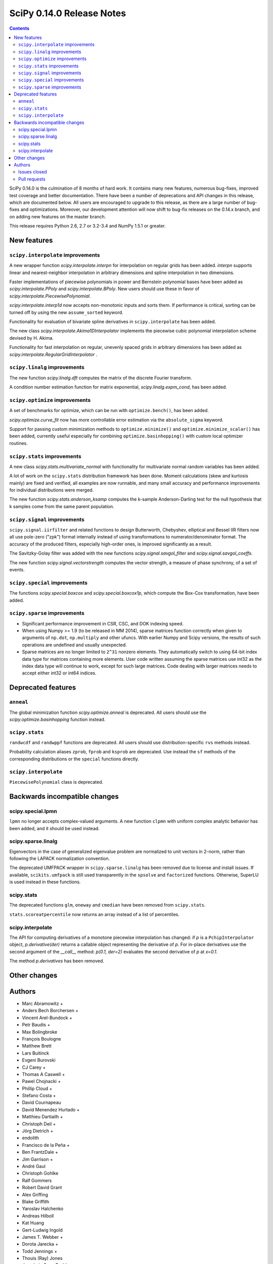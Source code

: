 ==========================
SciPy 0.14.0 Release Notes
==========================

.. contents::

SciPy 0.14.0 is the culmination of 8 months of hard work. It contains
many new features, numerous bug-fixes, improved test coverage and
better documentation.  There have been a number of deprecations and
API changes in this release, which are documented below.  All users
are encouraged to upgrade to this release, as there are a large number
of bug-fixes and optimizations.  Moreover, our development attention
will now shift to bug-fix releases on the 0.14.x branch, and on adding
new features on the master branch.

This release requires Python 2.6, 2.7 or 3.2-3.4 and NumPy 1.5.1 or greater.


New features
============

``scipy.interpolate`` improvements
----------------------------------

A new wrapper function `scipy.interpolate.interpn` for interpolation on regular
grids has been added. `interpn` supports linear and nearest-neighbor
interpolation in arbitrary dimensions and spline interpolation in two
dimensions.

Faster implementations of piecewise polynomials in power and Bernstein
polynomial bases have been added as `scipy.interpolate.PPoly` and
`scipy.interpolate.BPoly`. New users should use these in favor of
`scipy.interpolate.PiecewisePolynomial`.

`scipy.interpolate.interp1d` now accepts non-monotonic inputs and sorts them.
If performance is critical, sorting can be turned off by using the new
``assume_sorted`` keyword.

Functionality for evaluation of bivariate spline derivatives in
``scipy.interpolate`` has been added.

The new class `scipy.interpolate.Akima1DInterpolator` implements the piecewise
cubic polynomial interpolation scheme devised by H. Akima.

Functionality for fast interpolation on regular, unevenly spaced grids
in arbitrary dimensions has been added as
`scipy.interpolate.RegularGridInterpolator` .


``scipy.linalg`` improvements
-----------------------------

The new function `scipy.linalg.dft` computes the matrix of the
discrete Fourier transform.

A condition number estimation function for matrix exponential,
`scipy.linalg.expm_cond`, has been added.


``scipy.optimize`` improvements
-------------------------------

A set of benchmarks for optimize, which can be run with ``optimize.bench()``,
has been added.

`scipy.optimize.curve_fit` now has more controllable error estimation via the
``absolute_sigma`` keyword.

Support for passing custom minimization methods to ``optimize.minimize()``
and ``optimize.minimize_scalar()`` has been added, currently useful especially
for combining ``optimize.basinhopping()`` with custom local optimizer routines.


``scipy.stats`` improvements
----------------------------

A new class `scipy.stats.multivariate_normal` with functionality for
multivariate normal random variables has been added.

A lot of work on the ``scipy.stats`` distribution framework has been done.
Moment calculations (skew and kurtosis mainly) are fixed and verified, all
examples are now runnable, and many small accuracy and performance improvements
for individual distributions were merged.

The new function `scipy.stats.anderson_ksamp` computes the k-sample
Anderson-Darling test for the null hypothesis that k samples come from
the same parent population.


``scipy.signal`` improvements
-----------------------------

``scipy.signal.iirfilter`` and related functions to design Butterworth,
Chebyshev, elliptical and Bessel IIR filters now all use pole-zero ("zpk")
format internally instead of using transformations to numerator/denominator
format.  The accuracy of the produced filters, especially high-order ones, is
improved significantly as a result.

The Savitzky-Golay filter was added with the new functions
`scipy.signal.savgol_filter` and `scipy.signal.savgol_coeffs`.

The new function `scipy.signal.vectorstrength` computes the vector strength,
a measure of phase synchrony, of a set of events.


``scipy.special`` improvements
------------------------------

The functions `scipy.special.boxcox` and `scipy.special.boxcox1p`, which
compute the Box-Cox transformation, have been added.


``scipy.sparse`` improvements
-----------------------------

- Significant performance improvement in CSR, CSC, and DOK indexing speed.
- When using Numpy >= 1.9 (to be released in MM 2014), sparse matrices function
  correctly when given to arguments of ``np.dot``, ``np.multiply`` and other
  ufuncs.  With earlier Numpy and Scipy versions, the results of such
  operations are undefined and usually unexpected.
- Sparse matrices are no longer limited to ``2^31`` nonzero elements.  They
  automatically switch to using 64-bit index data type for matrices containing
  more elements.  User code written assuming the sparse matrices use int32 as
  the index data type will continue to work, except for such large matrices.
  Code dealing with larger matrices needs to accept either int32 or int64
  indices.


Deprecated features
===================

``anneal``
----------

The global minimization function `scipy.optimize.anneal` is deprecated.
All users should use the `scipy.optimize.basinhopping` function instead.

``scipy.stats``
---------------

``randwcdf`` and ``randwppf`` functions are deprecated. All users should use
distribution-specific ``rvs`` methods instead.

Probability calculation aliases ``zprob``, ``fprob`` and ``ksprob`` are
deprecated. Use instead the ``sf`` methods of the corresponding distributions
or the ``special`` functions directly.

``scipy.interpolate``
---------------------

``PiecewisePolynomial`` class is deprecated.


Backwards incompatible changes
==============================

scipy.special.lpmn
------------------

``lpmn`` no longer accepts complex-valued arguments. A new function
``clpmn`` with uniform complex analytic behavior has been added, and
it should be used instead.

scipy.sparse.linalg
-------------------

Eigenvectors in the case of generalized eigenvalue problem are normalized to
unit vectors in 2-norm, rather than following the LAPACK normalization
convention.

The deprecated UMFPACK wrapper in ``scipy.sparse.linalg`` has been removed due
to license and install issues.  If available, ``scikits.umfpack`` is still used
transparently in the ``spsolve`` and ``factorized`` functions.  Otherwise,
SuperLU is used instead in these functions.

scipy.stats
-----------

The deprecated functions ``glm``, ``oneway`` and ``cmedian`` have been removed
from ``scipy.stats``.

``stats.scoreatpercentile`` now returns an array instead of a list of
percentiles.

scipy.interpolate
-----------------

The API for computing derivatives of a monotone piecewise interpolation has
changed: if `p` is a ``PchipInterpolator`` object, `p.derivative(der)`
returns a callable object representing the derivative of `p`. For in-place
derivatives use the second argument of the `__call__` method:
`p(0.1, der=2)` evaluates the second derivative of `p` at `x=0.1`.

The method `p.derivatives` has been removed.


Other changes
=============


Authors
=======

* Marc Abramowitz +
* Anders Bech Borchersen +
* Vincent Arel-Bundock +
* Petr Baudis +
* Max Bolingbroke
* François Boulogne
* Matthew Brett
* Lars Buitinck
* Evgeni Burovski
* CJ Carey +
* Thomas A Caswell +
* Pawel Chojnacki +
* Phillip Cloud +
* Stefano Costa +
* David Cournapeau
* David Menendez Hurtado +
* Matthieu Dartiailh +
* Christoph Deil +
* Jörg Dietrich +
* endolith
* Francisco de la Peña +
* Ben FrantzDale +
* Jim Garrison +
* André Gaul
* Christoph Gohlke
* Ralf Gommers
* Robert David Grant
* Alex Griffing
* Blake Griffith
* Yaroslav Halchenko
* Andreas Hilboll
* Kat Huang
* Gert-Ludwig Ingold
* James T. Webber +
* Dorota Jarecka +
* Todd Jennings +
* Thouis (Ray) Jones
* Juan Luis Cano Rodríguez
* ktritz +
* Jacques Kvam +
* Eric Larson +
* Justin Lavoie +
* Denis Laxalde
* Jussi Leinonen +
* lemonlaug +
* Tim Leslie
* Alain Leufroy +
* George Lewis +
* Max Linke +
* Brandon Liu +
* Benny Malengier +
* Matthias Kümmerer +
* Cimarron Mittelsteadt +
* Eric Moore
* Andrew Nelson +
* Niklas Hambüchen +
* Joel Nothman +
* Clemens Novak
* Emanuele Olivetti +
* Stefan Otte +
* peb +
* Josef Perktold
* pjwerneck
* poolio
* Jérôme Roy +
* Carl Sandrock +
* Andrew Sczesnak +
* Shauna +
* Fabrice Silva
* Daniel B. Smith
* Patrick Snape +
* Thomas Spura +
* Jacob Stevenson
* Julian Taylor
* Tomas Tomecek
* Richard Tsai
* Jacob Vanderplas
* Joris Vankerschaver +
* Pauli Virtanen
* Warren Weckesser

A total of 80 people contributed to this release.
People with a "+" by their names contributed a patch for the first time.
This list of names is automatically generated, and may not be fully complete.


Issues closed
-------------

- `#1325 <https://github.com/scipy/scipy/issues/1325>`__: add custom axis keyword to dendrogram function in scipy.cluster.hierarchy...
- `#1437 <https://github.com/scipy/scipy/issues/1437>`__: Wrong pochhammer symbol for negative integers (Trac #910)
- `#1555 <https://github.com/scipy/scipy/issues/1555>`__: scipy.io.netcdf leaks file descriptors (Trac #1028)
- `#1569 <https://github.com/scipy/scipy/issues/1569>`__: sparse matrix failed with element-wise multiplication using numpy.multiply()...
- `#1833 <https://github.com/scipy/scipy/issues/1833>`__: Sparse matrices are limited to 2^32 non-zero elements (Trac #1307)
- `#1834 <https://github.com/scipy/scipy/issues/1834>`__: scipy.linalg.eig does not normalize eigenvector if B is given...
- `#1866 <https://github.com/scipy/scipy/issues/1866>`__: stats for invgamma (Trac #1340)
- `#1886 <https://github.com/scipy/scipy/issues/1886>`__: stats.zipf floating point warnings (Trac #1361)
- `#1887 <https://github.com/scipy/scipy/issues/1887>`__: Stats continuous distributions - floating point warnings (Trac...
- `#1897 <https://github.com/scipy/scipy/issues/1897>`__: scoreatpercentile() does not handle empty list inputs (Trac #1372)
- `#1918 <https://github.com/scipy/scipy/issues/1918>`__: splint returns incorrect results (Trac #1393)
- `#1949 <https://github.com/scipy/scipy/issues/1949>`__: kurtosistest fails in mstats with type error (Trac #1424)
- `#2092 <https://github.com/scipy/scipy/issues/2092>`__: scipy.test leaves darwin27compiled_catalog, cpp and so files...
- `#2106 <https://github.com/scipy/scipy/issues/2106>`__: stats ENH: shape parameters in distribution docstrings (Trac...
- `#2123 <https://github.com/scipy/scipy/issues/2123>`__: Bad behavior of sparse matrices in a binary ufunc (Trac #1598)
- `#2152 <https://github.com/scipy/scipy/issues/2152>`__: Fix mmio/fromfile on gzip on Python 3 (Trac #1627)
- `#2164 <https://github.com/scipy/scipy/issues/2164>`__: stats.rice.pdf(x, 0) returns nan (Trac #1639)
- `#2169 <https://github.com/scipy/scipy/issues/2169>`__: scipy.optimize.fmin_bfgs not handling functions with boundaries...
- `#2177 <https://github.com/scipy/scipy/issues/2177>`__: scipy.cluster.hierarchy.ClusterNode.pre_order returns IndexError...
- `#2179 <https://github.com/scipy/scipy/issues/2179>`__: coo.todense() segfaults (Trac #1654)
- `#2185 <https://github.com/scipy/scipy/issues/2185>`__: Precision of scipy.ndimage.gaussian_filter*() limited (Trac #1660)
- `#2186 <https://github.com/scipy/scipy/issues/2186>`__: scipy.stats.mstats.kurtosistest crashes on 1d input (Trac #1661)
- `#2238 <https://github.com/scipy/scipy/issues/2238>`__: Negative p-value on hypergeom.cdf (Trac #1719)
- `#2283 <https://github.com/scipy/scipy/issues/2283>`__: ascending order in interpolation routines (Trac #1764)
- `#2288 <https://github.com/scipy/scipy/issues/2288>`__: mstats.kurtosistest is incorrectly converting to float, and fails...
- `#2396 <https://github.com/scipy/scipy/issues/2396>`__: lpmn wrong results for ``|z| > 1`` (Trac #1877)
- `#2398 <https://github.com/scipy/scipy/issues/2398>`__: ss2tf returns num as 2D array instead of 1D (Trac #1879)
- `#2406 <https://github.com/scipy/scipy/issues/2406>`__: linkage does not take Unicode strings as method names (Trac #1887)
- `#2443 <https://github.com/scipy/scipy/issues/2443>`__: IIR filter design should not transform to tf representation internally
- `#2572 <https://github.com/scipy/scipy/issues/2572>`__: class method solve of splu return object corrupted or falsely...
- `#2667 <https://github.com/scipy/scipy/issues/2667>`__: stats endless loop ?
- `#2671 <https://github.com/scipy/scipy/issues/2671>`__: .stats.hypergeom documentation error in the note about pmf
- `#2691 <https://github.com/scipy/scipy/issues/2691>`__: BUG scipy.linalg.lapack: potrf/ptroi interpret their 'lower'...
- `#2721 <https://github.com/scipy/scipy/issues/2721>`__: Allow use of ellipsis in scipy.sparse slicing
- `#2741 <https://github.com/scipy/scipy/issues/2741>`__: stats: deprecate and remove alias for special functions
- `#2742 <https://github.com/scipy/scipy/issues/2742>`__: stats add rvs to rice distribution
- `#2765 <https://github.com/scipy/scipy/issues/2765>`__: bugs stats entropy
- `#2832 <https://github.com/scipy/scipy/issues/2832>`__: argrelextrema returns tuple of 2 empty arrays when no peaks found...
- `#2861 <https://github.com/scipy/scipy/issues/2861>`__: scipy.stats.scoreatpercentile broken for vector `per`
- `#2891 <https://github.com/scipy/scipy/issues/2891>`__: COBYLA successful termination when constraints violated
- `#2919 <https://github.com/scipy/scipy/issues/2919>`__: test failure with the current master
- `#2922 <https://github.com/scipy/scipy/issues/2922>`__: ndimage.percentile_filter ignores origin argument for multidimensional...
- `#2938 <https://github.com/scipy/scipy/issues/2938>`__: Sparse/dense matrix inplace operations fail due to __numpy_ufunc__
- `#2944 <https://github.com/scipy/scipy/issues/2944>`__: MacPorts builds yield 40Mb worth of build warnings
- `#2945 <https://github.com/scipy/scipy/issues/2945>`__: FAIL: test_random_complex (test_basic.TestDet)
- `#2947 <https://github.com/scipy/scipy/issues/2947>`__: FAIL: Test some trivial edge cases for savgol_filter()
- `#2953 <https://github.com/scipy/scipy/issues/2953>`__: Scipy Delaunay triangulation is not oriented
- `#2971 <https://github.com/scipy/scipy/issues/2971>`__: scipy.stats.mstats.winsorize documentation error
- `#2980 <https://github.com/scipy/scipy/issues/2980>`__: Problems running what seems a perfectly valid example
- `#2996 <https://github.com/scipy/scipy/issues/2996>`__: entropy for rv_discrete is incorrect?!
- `#2998 <https://github.com/scipy/scipy/issues/2998>`__: Fix numpy version comparisons
- `#3002 <https://github.com/scipy/scipy/issues/3002>`__: python setup.py install fails
- `#3014 <https://github.com/scipy/scipy/issues/3014>`__: Bug in stats.fisher_exact
- `#3030 <https://github.com/scipy/scipy/issues/3030>`__: relative entropy using scipy.stats.distribution.entropy when...
- `#3037 <https://github.com/scipy/scipy/issues/3037>`__: scipy.optimize.curve_fit leads to unexpected behavior when input...
- `#3047 <https://github.com/scipy/scipy/issues/3047>`__: mstats.ttest_rel axis=None, requires masked array
- `#3059 <https://github.com/scipy/scipy/issues/3059>`__: BUG: Slices of sparse matrices return incorrect dtype
- `#3063 <https://github.com/scipy/scipy/issues/3063>`__: range keyword in binned_statistics incorrect
- `#3067 <https://github.com/scipy/scipy/issues/3067>`__: cumtrapz not working as expected
- `#3069 <https://github.com/scipy/scipy/issues/3069>`__: sinc
- `#3086 <https://github.com/scipy/scipy/issues/3086>`__: standard error calculation inconsistent between 'stats' and 'mstats'
- `#3094 <https://github.com/scipy/scipy/issues/3094>`__: Add a `perm` function into `scipy.misc` and an enhancement of...
- `#3111 <https://github.com/scipy/scipy/issues/3111>`__: scipy.sparse.[hv]stack don't respect anymore the dtype parameter
- `#3172 <https://github.com/scipy/scipy/issues/3172>`__: optimize.curve_fit uses different nomenclature from optimize.leastsq
- `#3196 <https://github.com/scipy/scipy/issues/3196>`__: scipy.stats.mstats.gmean does not actually take dtype
- `#3212 <https://github.com/scipy/scipy/issues/3212>`__: Dot product of csr_matrix causes segmentation fault
- `#3227 <https://github.com/scipy/scipy/issues/3227>`__: ZeroDivisionError in broyden1 when initial guess is the right...
- `#3238 <https://github.com/scipy/scipy/issues/3238>`__: lbfgsb output not suppressed by disp=0
- `#3249 <https://github.com/scipy/scipy/issues/3249>`__: Sparse matrix min/max/etc don't support axis=-1
- `#3251 <https://github.com/scipy/scipy/issues/3251>`__: cdist performance issue with 'sqeuclidean' metric
- `#3279 <https://github.com/scipy/scipy/issues/3279>`__: logm fails for singular matrix
- `#3285 <https://github.com/scipy/scipy/issues/3285>`__: signal.chirp(method='hyp') disallows hyperbolic upsweep
- `#3299 <https://github.com/scipy/scipy/issues/3299>`__: MEMORY LEAK: fmin_tnc
- `#3330 <https://github.com/scipy/scipy/issues/3330>`__: test failures with the current master
- `#3345 <https://github.com/scipy/scipy/issues/3345>`__: scipy and/or numpy change is causing tests to fail in another...
- `#3363 <https://github.com/scipy/scipy/issues/3363>`__: splu does not work for non-vector inputs
- `#3385 <https://github.com/scipy/scipy/issues/3385>`__: expit does not handle large arguments well
- `#3395 <https://github.com/scipy/scipy/issues/3395>`__: specfun.f doesn't compile with MinGW
- `#3399 <https://github.com/scipy/scipy/issues/3399>`__: Error message bug in scipy.cluster.hierarchy.linkage
- `#3404 <https://github.com/scipy/scipy/issues/3404>`__: interpolate._ppoly doesn't build with MinGW
- `#3412 <https://github.com/scipy/scipy/issues/3412>`__: Test failures in signal
- `#3466 <https://github.com/scipy/scipy/issues/3466>`__: ```scipy.sparse.csgraph.shortest_path``` does not work on ```scipy.sparse.csr_matrix``` or ```lil_matrix```


Pull requests
-------------

- `#442 <https://github.com/scipy/scipy/pull/442>`__: ENH: sparse: enable 64-bit index arrays & nnz > 2**31
- `#2766 <https://github.com/scipy/scipy/pull/2766>`__: DOC: remove doc/seps/technology-preview.rst
- `#2772 <https://github.com/scipy/scipy/pull/2772>`__: TST: stats: Added a regression test for stats.wilcoxon. Closes...
- `#2778 <https://github.com/scipy/scipy/pull/2778>`__: Clean up stats._support, close statistics review issues
- `#2792 <https://github.com/scipy/scipy/pull/2792>`__: BUG io: fix file descriptor closing for netcdf variables
- `#2847 <https://github.com/scipy/scipy/pull/2847>`__: Rice distribution: extend to b=0, add an explicit rvs method.
- `#2878 <https://github.com/scipy/scipy/pull/2878>`__: [stats] fix formulas for higher moments of dweibull distribution
- `#2904 <https://github.com/scipy/scipy/pull/2904>`__: ENH: moments for the zipf distribution
- `#2907 <https://github.com/scipy/scipy/pull/2907>`__: ENH: add coverage info with coveralls.io for Travis runs.
- `#2932 <https://github.com/scipy/scipy/pull/2932>`__: BUG+TST: setdiag implementation for dia_matrix (Close #2931)...
- `#2942 <https://github.com/scipy/scipy/pull/2942>`__: Misc fixes pointed out by Eclipse PyDev static code analysis
- `#2946 <https://github.com/scipy/scipy/pull/2946>`__: ENH: allow non-monotonic input in interp1d
- `#2986 <https://github.com/scipy/scipy/pull/2986>`__: BUG: runtests: chdir away from root when running tests
- `#2987 <https://github.com/scipy/scipy/pull/2987>`__: DOC: linalg: don't recommend np.linalg.norm
- `#2992 <https://github.com/scipy/scipy/pull/2992>`__: ENH: Add "limit" parameter to dijkstra calculation
- `#2995 <https://github.com/scipy/scipy/pull/2995>`__: ENH: Use int shape
- `#3006 <https://github.com/scipy/scipy/pull/3006>`__: DOC: stats: add a log base note to the docstring
- `#3007 <https://github.com/scipy/scipy/pull/3007>`__: DEP: stats: Deprecate randwppf and randwcdf
- `#3008 <https://github.com/scipy/scipy/pull/3008>`__: Fix mstats.kurtosistest, and test coverage for skewtest/normaltest
- `#3009 <https://github.com/scipy/scipy/pull/3009>`__: Minor reST typo
- `#3010 <https://github.com/scipy/scipy/pull/3010>`__: Add `scipy.optimize.Result` to API docs
- `#3012 <https://github.com/scipy/scipy/pull/3012>`__: Corrects documentation error
- `#3052 <https://github.com/scipy/scipy/pull/3052>`__: PEP-8 conformance improvements
- `#3064 <https://github.com/scipy/scipy/pull/3064>`__: Binned statistic
- `#3068 <https://github.com/scipy/scipy/pull/3068>`__: Fix Issue #3067 fix cumptrapz that was raising an exception when...
- `#3073 <https://github.com/scipy/scipy/pull/3073>`__: Arff reader with nominal value of 1 character
- `#3074 <https://github.com/scipy/scipy/pull/3074>`__: Some maintenance work
- `#3080 <https://github.com/scipy/scipy/pull/3080>`__: Review and clean up all Box-Cox functions
- `#3083 <https://github.com/scipy/scipy/pull/3083>`__: Bug: should return 0 if no regions found
- `#3085 <https://github.com/scipy/scipy/pull/3085>`__: BUG: Use zpk in IIR filter design to improve accuracy
- `#3101 <https://github.com/scipy/scipy/pull/3101>`__: refactor stats tests a bit
- `#3112 <https://github.com/scipy/scipy/pull/3112>`__: ENH: implement Akima interpolation in 1D
- `#3123 <https://github.com/scipy/scipy/pull/3123>`__: MAINT: an easier way to make ranges from slices
- `#3124 <https://github.com/scipy/scipy/pull/3124>`__: File object support for imread and imsave
- `#3126 <https://github.com/scipy/scipy/pull/3126>`__: pep8ify stats/distributions.py
- `#3134 <https://github.com/scipy/scipy/pull/3134>`__: MAINT: split distributions.py into three files
- `#3138 <https://github.com/scipy/scipy/pull/3138>`__: clean up tests for discrete distributions
- `#3155 <https://github.com/scipy/scipy/pull/3155>`__: special: handle the edge case lambda=0 in pdtr, pdtrc and pdtrik
- `#3156 <https://github.com/scipy/scipy/pull/3156>`__: Rename optimize.Result to OptimizeResult
- `#3166 <https://github.com/scipy/scipy/pull/3166>`__: BUG: make curve_fit() work with array_like input. Closes gh-3037.
- `#3170 <https://github.com/scipy/scipy/pull/3170>`__: Fix numpy version checks
- `#3175 <https://github.com/scipy/scipy/pull/3175>`__: use numpy sinc
- `#3177 <https://github.com/scipy/scipy/pull/3177>`__: Update numpy version warning, remove oldnumeric import
- `#3178 <https://github.com/scipy/scipy/pull/3178>`__: DEP: remove deprecated umfpack wrapper. Closes gh-3002.
- `#3179 <https://github.com/scipy/scipy/pull/3179>`__: DOC: add BPoly to the docs
- `#3180 <https://github.com/scipy/scipy/pull/3180>`__: Suppress warnings when running stats.test()
- `#3181 <https://github.com/scipy/scipy/pull/3181>`__: altered sem func in mstats to match stats
- `#3182 <https://github.com/scipy/scipy/pull/3182>`__: Make weave tests behave
- `#3183 <https://github.com/scipy/scipy/pull/3183>`__: ENH: Add k-sample Anderson-Darling test to stats module
- `#3186 <https://github.com/scipy/scipy/pull/3186>`__: Fix stats.scoreatpercentile
- `#3187 <https://github.com/scipy/scipy/pull/3187>`__: DOC: make curve_fit nomenclature same as leastsq
- `#3201 <https://github.com/scipy/scipy/pull/3201>`__: Added axis keyword to dendrogram function
- `#3207 <https://github.com/scipy/scipy/pull/3207>`__: Make docstring examples in stats.distributions docstrings runnable
- `#3218 <https://github.com/scipy/scipy/pull/3218>`__: BUG: integrate: Fix banded jacobian handling in the "vode" and...
- `#3222 <https://github.com/scipy/scipy/pull/3222>`__: BUG: limit input ranges in special.nctdtr
- `#3223 <https://github.com/scipy/scipy/pull/3223>`__: Fix test errors with numpy master
- `#3224 <https://github.com/scipy/scipy/pull/3224>`__: Fix int32 overflows in sparsetools
- `#3228 <https://github.com/scipy/scipy/pull/3228>`__: DOC: tf2ss zpk2ss note controller canonical form
- `#3234 <https://github.com/scipy/scipy/pull/3234>`__: Add See Also links and Example graphs to filter design ``*ord`` functions
- `#3235 <https://github.com/scipy/scipy/pull/3235>`__: Updated the buttord function to be consistent with the other...
- `#3239 <https://github.com/scipy/scipy/pull/3239>`__: correct doc for pchip interpolation
- `#3240 <https://github.com/scipy/scipy/pull/3240>`__: DOC: fix ReST errors in the BPoly docstring
- `#3241 <https://github.com/scipy/scipy/pull/3241>`__: RF: check write attr of fileobject without writing
- `#3243 <https://github.com/scipy/scipy/pull/3243>`__: a bit of maintanence work in stats
- `#3245 <https://github.com/scipy/scipy/pull/3245>`__: BUG/ENH: stats: make frozen distributions hold separate instances
- `#3247 <https://github.com/scipy/scipy/pull/3247>`__: ENH function to return nnz per row/column in some sparse matrices
- `#3248 <https://github.com/scipy/scipy/pull/3248>`__: ENH much more efficient sparse min/max with axis
- `#3252 <https://github.com/scipy/scipy/pull/3252>`__: Fast sqeuclidean
- `#3253 <https://github.com/scipy/scipy/pull/3253>`__: FIX support axis=-1 and -2 for sparse reduce methods
- `#3254 <https://github.com/scipy/scipy/pull/3254>`__: TST tests for non-canonical input to sparse matrix operations
- `#3272 <https://github.com/scipy/scipy/pull/3272>`__: BUG: sparse: fix bugs in dia_matrix.setdiag
- `#3278 <https://github.com/scipy/scipy/pull/3278>`__: Also generate a tar.xz when running paver sdist
- `#3286 <https://github.com/scipy/scipy/pull/3286>`__: DOC: update 0.14.0 release notes.
- `#3289 <https://github.com/scipy/scipy/pull/3289>`__: TST: remove insecure mktemp use in tests
- `#3292 <https://github.com/scipy/scipy/pull/3292>`__: MAINT: fix a backwards incompatible change to stats.distributions.__all__
- `#3293 <https://github.com/scipy/scipy/pull/3293>`__: ENH: signal: Allow upsweeps of frequency in the 'hyperbolic'...
- `#3302 <https://github.com/scipy/scipy/pull/3302>`__: ENH: add dtype arg to stats.mstats.gmean and stats.mstats.hmean
- `#3307 <https://github.com/scipy/scipy/pull/3307>`__: DOC: add note about different ba forms in tf2zpk
- `#3309 <https://github.com/scipy/scipy/pull/3309>`__: doc enhancements to scipy.stats.mstats.winsorize
- `#3310 <https://github.com/scipy/scipy/pull/3310>`__: DOC: clarify matrix vs array in mmio docstrings
- `#3314 <https://github.com/scipy/scipy/pull/3314>`__: BUG: fix scipy.io.mmread() of gzipped files under Python3
- `#3323 <https://github.com/scipy/scipy/pull/3323>`__: ENH: Efficient interpolation on regular grids in arbitrary dimensions
- `#3332 <https://github.com/scipy/scipy/pull/3332>`__: DOC: clean up scipy.special docs
- `#3335 <https://github.com/scipy/scipy/pull/3335>`__: ENH: improve nanmedian performance
- `#3347 <https://github.com/scipy/scipy/pull/3347>`__: BUG: fix use of np.max in stats.fisher_exact
- `#3356 <https://github.com/scipy/scipy/pull/3356>`__: ENH: sparse: speed up LIL indexing + assignment via Cython
- `#3357 <https://github.com/scipy/scipy/pull/3357>`__: Fix "imresize does not work with size = int"
- `#3358 <https://github.com/scipy/scipy/pull/3358>`__: MAINT: rename AkimaInterpolator to Akima1DInterpolator
- `#3366 <https://github.com/scipy/scipy/pull/3366>`__: WHT: sparse: reindent ``dsolve/*.c *.h``
- `#3367 <https://github.com/scipy/scipy/pull/3367>`__: BUG: sparse/dsolve: fix dense matrix fortran order bugs in superlu...
- `#3369 <https://github.com/scipy/scipy/pull/3369>`__: ENH minimize, minimize_scalar: Add support for user-provided...
- `#3371 <https://github.com/scipy/scipy/pull/3371>`__: scipy.stats.sigmaclip doesn't appear in the html docs.
- `#3373 <https://github.com/scipy/scipy/pull/3373>`__: BUG: sparse/dsolve: detect invalid LAPACK parameters in superlu...
- `#3375 <https://github.com/scipy/scipy/pull/3375>`__: ENH: sparse/dsolve: make the L and U factors of splu and spilu...
- `#3377 <https://github.com/scipy/scipy/pull/3377>`__: MAINT: make travis build one target against Numpy 1.5
- `#3378 <https://github.com/scipy/scipy/pull/3378>`__: MAINT: fftpack: Remove the use of ``'import *'`` in a couple test...
- `#3381 <https://github.com/scipy/scipy/pull/3381>`__: MAINT: replace np.isinf(x) & (x>0) -> np.isposinf(x) to avoid...
- `#3383 <https://github.com/scipy/scipy/pull/3383>`__: MAINT: skip float96 tests on platforms without float96
- `#3384 <https://github.com/scipy/scipy/pull/3384>`__: MAINT: add pyflakes to Travis-CI
- `#3386 <https://github.com/scipy/scipy/pull/3386>`__: BUG: stable evaluation of expit
- `#3388 <https://github.com/scipy/scipy/pull/3388>`__: BUG: SuperLU: fix missing declaration of dlamch
- `#3389 <https://github.com/scipy/scipy/pull/3389>`__: BUG: sparse: downcast 64-bit indices safely to intp when required
- `#3390 <https://github.com/scipy/scipy/pull/3390>`__: BUG: nonlinear solvers are not confused by lucky guess
- `#3391 <https://github.com/scipy/scipy/pull/3391>`__: TST: fix sparse test errors due to axis=-1,-2 usage in np.matrix.sum().
- `#3392 <https://github.com/scipy/scipy/pull/3392>`__: BUG: sparse/lil: fix up Cython bugs in fused type lookup
- `#3393 <https://github.com/scipy/scipy/pull/3393>`__: BUG: sparse/compressed: work around bug in np.unique in earlier...
- `#3394 <https://github.com/scipy/scipy/pull/3394>`__: BUG: allow ClusterNode.pre_order() for non-root nodes
- `#3400 <https://github.com/scipy/scipy/pull/3400>`__: BUG: cluster.linkage ValueError typo bug
- `#3402 <https://github.com/scipy/scipy/pull/3402>`__: BUG: special: In specfun.f, replace the use of CMPLX with DCMPLX,...
- `#3408 <https://github.com/scipy/scipy/pull/3408>`__: MAINT: sparse: Numpy 1.5 compatibility fixes
- `#3410 <https://github.com/scipy/scipy/pull/3410>`__: MAINT: interpolate: fix blas defs in _ppoly
- `#3411 <https://github.com/scipy/scipy/pull/3411>`__: MAINT: Numpy 1.5 fixes in interpolate
- `#3413 <https://github.com/scipy/scipy/pull/3413>`__: Fix more test issues with older numpy versions
- `#3414 <https://github.com/scipy/scipy/pull/3414>`__: TST: signal: loosen some error tolerances in the filter tests....
- `#3415 <https://github.com/scipy/scipy/pull/3415>`__: MAINT: tools: automated close issue + pr listings for release...
- `#3440 <https://github.com/scipy/scipy/pull/3440>`__: MAINT: wrap sparsetools manually instead via SWIG
- `#3460 <https://github.com/scipy/scipy/pull/3460>`__: TST: open image file in binary mode
- `#3467 <https://github.com/scipy/scipy/pull/3467>`__: BUG: fix validation in csgraph.shortest_path
